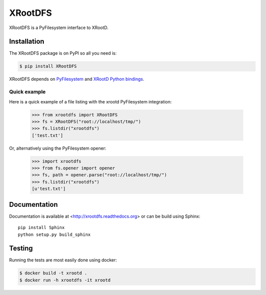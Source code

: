 ==========
 XRootDFS
==========

.. image:: https://travis-ci.org/inveniosoftware/xrootdfs.svg?branch=master
    :target: https://travis-ci.org/inveniosoftware/xrootdfs
.. image:: https://coveralls.io/repos/inveniosoftware/xrootdfs/badge.svg?branch=master
    :target: https://coveralls.io/r/inveniosoftware/xrootdfs
.. image:: https://pypip.in/v/xrootdfs/badge.svg
   :target: https://crate.io/packages/xrootdfs/
.. image:: https://pypip.in/d/xrootdfs/badge.svg
   :target: https://crate.io/packages/xrootdfs/

XRootDFS is a PyFilesystem interface to XRootD.

Installation
============

The XRootDFS package is on PyPI so all you need is:

.. code-block:: console

    $ pip install XRootDFS

XRootDFS depends on `PyFilesystem <http://docs.pyfilesystem.org>`_ and
`XRootD Python bindings <http://xrootd.org/doc/python/xrootd-python-0.1.0/>`_.

Quick example
-------------

Here is a quick example of a file listing with the xrootd PyFilesystem
integration:

    >>> from xrootdfs import XRootDFS
    >>> fs = XRootDFS("root://localhost/tmp/")
    >>> fs.listdir("xrootdfs")
    ['test.txt']

Or, alternatively using the PyFilesystem opener:

    >>> import xrootdfs
    >>> from fs.opener import opener
    >>> fs, path = opener.parse("root://localhost/tmp/")
    >>> fs.listdir("xrootdfs")
    [u'test.txt']

Documentation
=============
Documentation is available at <http://xrootdfs.readthedocs.org> or can be build
using Sphinx::

    pip install Sphinx
    python setup.py build_sphinx

Testing
=======
Running the tests are most easily done using docker:

.. code-block:: console

    $ docker build -t xrootd .
    $ docker run -h xrootdfs -it xrootd
